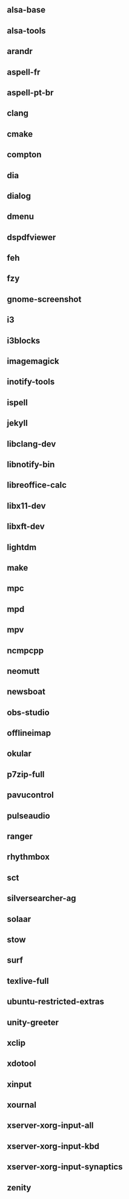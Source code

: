 ** alsa-base
** alsa-tools
** arandr
** aspell-fr
** aspell-pt-br
** clang
** cmake
** compton
** dia
** dialog
** dmenu
** dspdfviewer
** feh
** fzy
** gnome-screenshot
** i3
** i3blocks
** imagemagick
** inotify-tools
** ispell
** jekyll
** libclang-dev
** libnotify-bin
** libreoffice-calc
** libx11-dev
** libxft-dev
** lightdm
** make
** mpc
** mpd
** mpv
** ncmpcpp
** neomutt
** newsboat
** obs-studio
** offlineimap
** okular
** p7zip-full
** pavucontrol
** pulseaudio
** ranger
** rhythmbox
** sct
** silversearcher-ag
** solaar
** stow
** surf
** texlive-full
** ubuntu-restricted-extras
** unity-greeter
** xclip
** xdotool
** xinput
** xournal
** xserver-xorg-input-all
** xserver-xorg-input-kbd
** xserver-xorg-input-synaptics
** zenity
